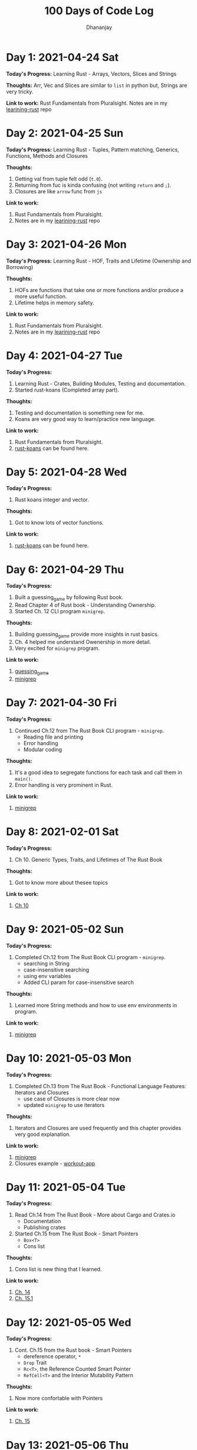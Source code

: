 #+TITLE: 100 Days of Code Log
#+AUTHOR: Dhananjay

* Day 1: 2021-04-24 Sat
*Today's Progress:* Learning Rust - Arrays, Vectors, Slices and Strings

*Thoughts:* Arr, Vec and Slices are similar to ~list~ in python but, Strings are very tricky.

*Link to work:* Rust Fundamentals from Pluralsight. Notes are in my [[https://github.com/dhananjaylatkar/learning-rust][learining-rust]] repo

* Day 2: 2021-04-25 Sun
*Today's Progress:* Learning Rust - Tuples, Pattern matching, Generics, Functions, Methods and Closures

*Thoughts:*
1. Getting val from tuple felt odd (~t.0~).
2. Returning from fuc is kinda confusing (not writing ~return~ and ~;~).
3. Closures are like ~arrow~ func from ~js~

*Link to work:*
1. Rust Fundamentals from Pluralsight.
2. Notes are in my [[https://github.com/dhananjaylatkar/learning-rust][learining-rust]] repo

* Day 3: 2021-04-26 Mon
*Today's Progress:* Learning Rust - HOF, Traits and Lifetime (Ownership and Borrowing)

*Thoughts:*
1. HOFs are functions that take one or more functions and/or produce a more useful function.
2. Lifetime helps in memory safety.

*Link to work:*
1. Rust Fundamentals from Pluralsight.
2. Notes are in my [[https://github.com/dhananjaylatkar/learning-rust][learining-rust]] repo

* Day 4: 2021-04-27 Tue
*Today's Progress:*
1. Learning Rust - Crates, Building Modules, Testing and documentation.
2. Started rust-koans (Completed array part).

*Thoughts:*
1. Testing and documentation is something new for me.
2. Koans are very good way to learn/practice new language.

*Link to work:*
1. Rust Fundamentals from Pluralsight.
2. [[https://github.com/crazymykl/rust-koans][rust-koans]] can be found here.

* Day 5: 2021-04-28 Wed
*Today's Progress:*
1. Rust koans integer and vector.

*Thoughts:*
1. Got to know lots of vector functions.

*Link to work:*
1. [[https://github.com/crazymykl/rust-koans][rust-koans]] can be found here.

* Day 6: 2021-04-29 Thu
*Today's Progress:*
1. Built a guessing_game by following Rust book.
2. Read Chapter 4 of Rust book - Understanding Ownership.
3. Started Ch. 12 CLI program ~minigrep~.

*Thoughts:*
1. Building guessing_game provide more insights in rust basics.
2. Ch. 4 helped me understand Owenership in more detail.
3. Very excited for ~minigrep~ program.

*Link to work:*
1. [[https://github.com/dhananjaylatkar/learning-rust/tree/main/guessing_game][guessing_game]]
2. [[https://github.com/dhananjaylatkar/learning-rust/tree/main/minigrep][minigrep]]

* Day 7: 2021-04-30 Fri
*Today's Progress:*
1. Continued Ch.12 from The Rust Book CLI program - ~minigrep~.
   - Reading file and printing
   - Error handling
   - Modular coding

*Thoughts:*
1. It's a good idea to segregate functions for each task and call them in ~main()~.
2. Error handling is very prominent in Rust.

*Link to work:*
1. [[https://github.com/dhananjaylatkar/learning-rust/tree/main/minigrep][minigrep]]

* Day 8: 2021-02-01 Sat
*Today's Progress:*
1. Ch 10. Generic Types, Traits, and Lifetimes of The Rust Book

*Thoughts:*
1. Got to know more about thesee topics

*Link to work:*
1. [[https://doc.rust-lang.org/book/ch10-00-generics.html][Ch 10]]

* Day 9: 2021-05-02 Sun
*Today's Progress:*
1. Completed Ch.12 from The Rust Book CLI program - ~minigrep~.
   - searching in String
   - case-insensitive searching
   - using env variables
   - Added CLI param for case-insensitive search

*Thoughts:*
1. Learned more String methods and how to use env environments in program.

*Link to work:*
1. [[https://github.com/dhananjaylatkar/learning-rust/tree/main/minigrep][minigrep]]

* Day 10: 2021-05-03 Mon
*Today's Progress:*
1. Completed Ch.13 from The Rust Book - Functional Language Features: Iterators and Closures
   - use case of Closures is more clear now
   - updated ~minigrep~ to use iterators

*Thoughts:*
1. Iterators and Closures are used frequently and this chapter provides very good explanation.

*Link to work:*
1. [[https://github.com/dhananjaylatkar/learning-rust/tree/main/minigrep][minigrep]]
2. Closures example - [[https://github.com/dhananjaylatkar/learning-rust/tree/main/workout-app][workout-app]]

* Day 11: 2021-05-04 Tue
*Today's Progress:*
1. Read Ch.14 from The Rust Book - More about Cargo and Crates.io
   - Documentation
   - Publishing crates
2. Started Ch.15 from The Rust Book - Smart Pointers
   - ~Box<T>~
   - Cons list

*Thoughts:*
1. Cons list is new thing that I learned.

*Link to work:*
1. [[https://doc.rust-lang.org/book/ch14-00-more-about-cargo.html][Ch. 14]]
2. [[https://doc.rust-lang.org/book/ch15-01-box.html][Ch. 15.1]]

* Day 12: 2021-05-05 Wed
*Today's Progress:*
1. Cont. Ch.15 from the Rust book - Smart Pointers
   - dereference operator, ~*~
   - ~Drop~ Trait
   - ~Rc<T>~, the Reference Counted Smart Pointer
   - ~RefCell<T>~ and the Interior Mutability Pattern

*Thoughts:*
1. Now more confortable with Pointers

*Link to work:*
1. [[https://doc.rust-lang.org/book/ch15-00-smart-pointers.html][Ch. 15]]

* Day 13: 2021-05-06 Thu
*Today's Progress:*
1. Ch.15 from the Rust book - Smart Pointers
2. Ch.16 from the Rust book - Fearless Concurrency
   - Learned about threads, channels and mutex.

*Thoughts:*

*Link to work:*
1. [[https://doc.rust-lang.org/book/ch15-00-smart-pointers.html][Ch. 15]]
2. [[https://doc.rust-lang.org/book/ch16-00-concurrency.html][Ch. 16]]

* Day 14: 2021-05-07 Fri
*Today's Progress:*
1. Solved 3 Katas in Rust on codewars
   - Valid Braces
   - Sum of Digits / Digital Root
   - IQ Test

*Thoughts:*
1. It gave me hands on experience of Rust.

*Link to work:*
1. [[https://github.com/dhananjaylatkar/codewars][Codewars repo]]
